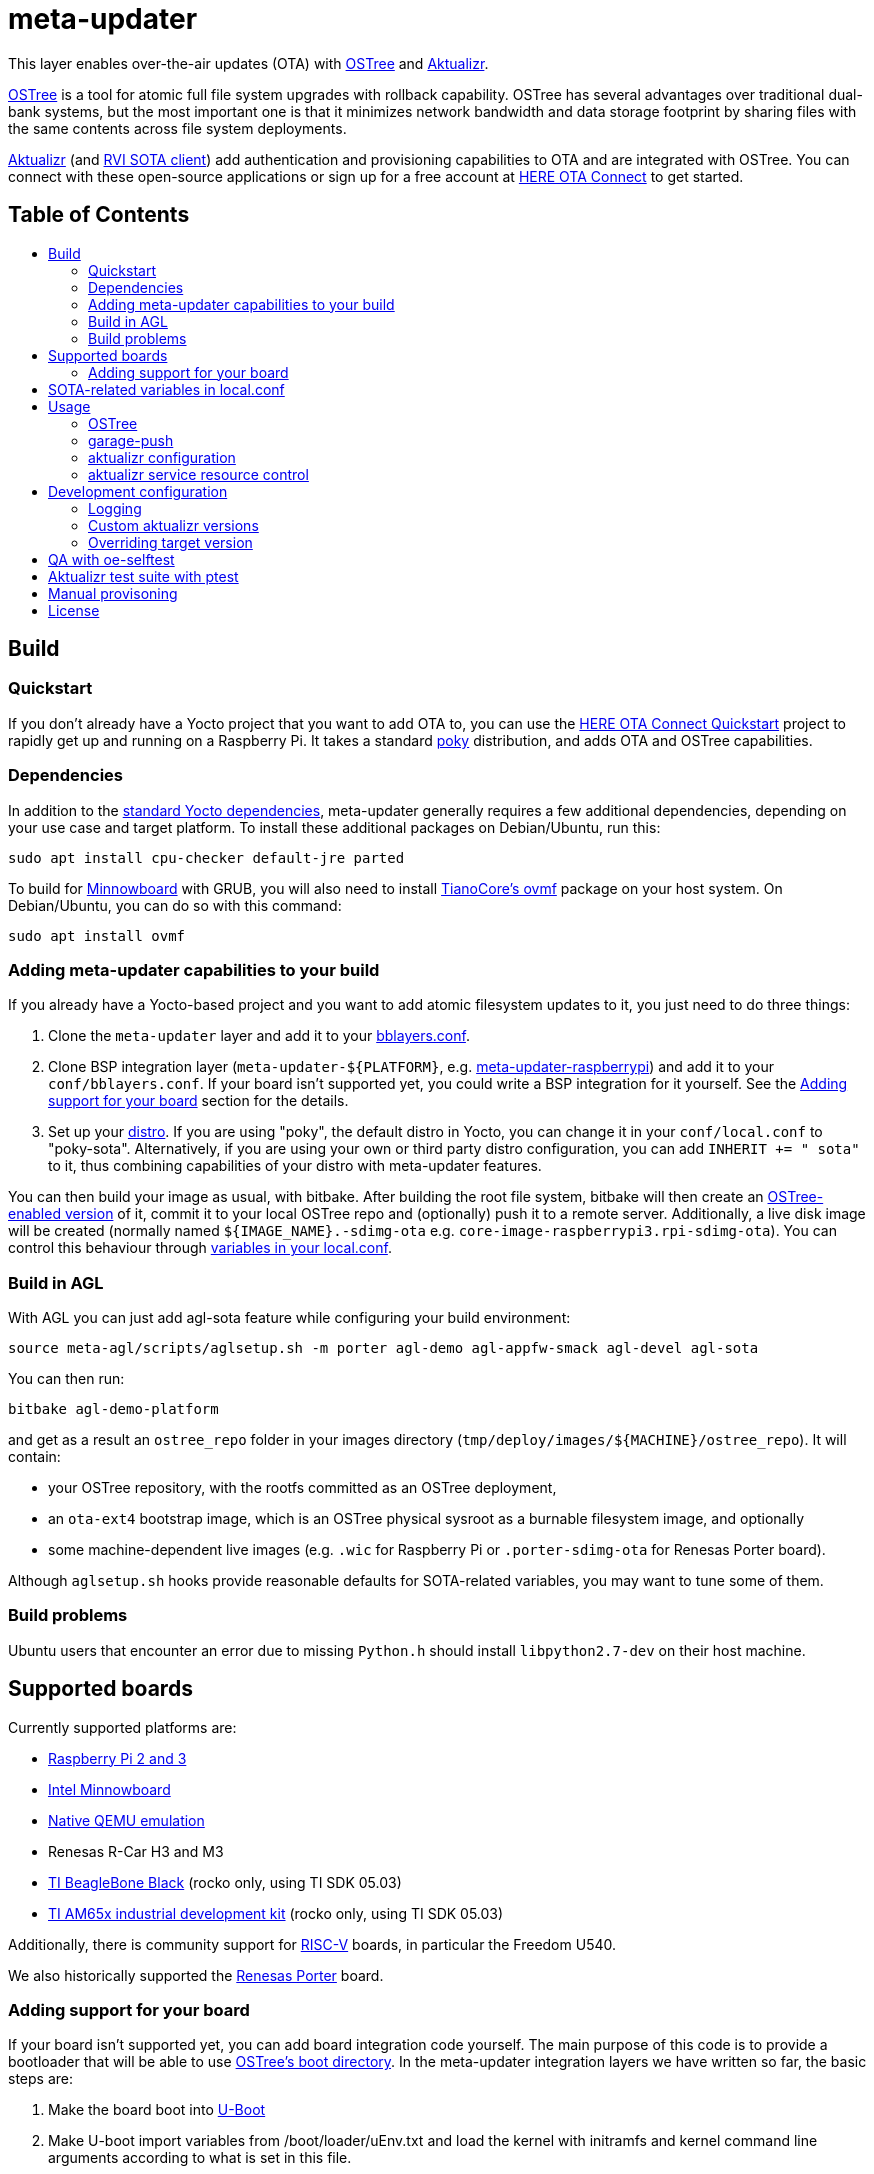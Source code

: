 = meta-updater
:toc: macro
:toc-title:

This layer enables over-the-air updates (OTA) with https://github.com/ostreedev/ostree[OSTree] and https://github.com/advancedtelematic/aktualizr[Aktualizr].

https://github.com/ostreedev/ostree[OSTree] is a tool for atomic full file system upgrades with rollback capability. OSTree has several advantages over traditional dual-bank systems, but the most important one is that it minimizes network bandwidth and data storage footprint by sharing files with the same contents across file system deployments.

https://github.com/advancedtelematic/aktualizr[Aktualizr] (and https://github.com/advancedtelematic/rvi_sota_client[RVI SOTA client]) add authentication and provisioning capabilities to OTA and are integrated with OSTree. You can connect with these open-source applications or sign up for a free account at https://connect.ota.here.com/[HERE OTA Connect] to get started.

[discrete]
== Table of Contents

toc::[]

== Build

=== Quickstart

If you don't already have a Yocto project that you want to add OTA to, you can use the https://docs.atsgarage.com/quickstarts/raspberry-pi.html[HERE OTA Connect Quickstart] project to rapidly get up and running on a Raspberry Pi. It takes a standard https://www.yoctoproject.org/tools-resources/projects/poky[poky] distribution, and adds OTA and OSTree capabilities.

=== Dependencies

In addition to the link:https://www.yoctoproject.org/docs/current/ref-manual/ref-manual.html#required-packages-for-the-build-host[standard Yocto dependencies], meta-updater generally requires a few additional dependencies, depending on your use case and target platform. To install these additional packages on Debian/Ubuntu, run this:

....
sudo apt install cpu-checker default-jre parted
....

To build for https://github.com/advancedtelematic/meta-updater-minnowboard[Minnowboard] with GRUB, you will also need to install https://github.com/tianocore/tianocore.github.io/wiki/OVMF[TianoCore's ovmf] package on your host system. On Debian/Ubuntu, you can do so with this command:

....
sudo apt install ovmf
....

=== Adding meta-updater capabilities to your build

If you already have a Yocto-based project and you want to add atomic filesystem updates to it, you just need to do three things:

1.  Clone the `meta-updater` layer and add it to your https://www.yoctoproject.org/docs/current/ref-manual/ref-manual.html#structure-build-conf-bblayers.conf[bblayers.conf].
2.  Clone BSP integration layer (`meta-updater-$\{PLATFORM}`, e.g. https://github.com/advancedtelematic/meta-updater-raspberrypi[meta-updater-raspberrypi]) and add it to your `conf/bblayers.conf`. If your board isn't supported yet, you could write a BSP integration for it yourself. See the <<Adding support for your board>> section for the details.
3.  Set up your https://www.yoctoproject.org/docs/current/ref-manual/ref-manual.html#var-DISTRO[distro]. If you are using "poky", the default distro in Yocto, you can change it in your `conf/local.conf` to "poky-sota". Alternatively, if you are using your own or third party distro configuration, you can add `INHERIT += " sota"` to it, thus combining capabilities of your distro with meta-updater features.

You can then build your image as usual, with bitbake. After building the root file system, bitbake will then create an https://ostree.readthedocs.io/en/latest/manual/adapting-existing/[OSTree-enabled version] of it, commit it to your local OSTree repo and (optionally) push it to a remote server. Additionally, a live disk image will be created (normally named `$\{IMAGE_NAME}.-sdimg-ota` e.g. `core-image-raspberrypi3.rpi-sdimg-ota`). You can control this behaviour through <<sota-related-variables-in-localconf,variables in your local.conf>>.

=== Build in AGL

With AGL you can just add agl-sota feature while configuring your build environment:

....
source meta-agl/scripts/aglsetup.sh -m porter agl-demo agl-appfw-smack agl-devel agl-sota
....

You can then run:

....
bitbake agl-demo-platform
....

and get as a result an `ostree_repo` folder in your images directory (`tmp/deploy/images/$\{MACHINE}/ostree_repo`). It will contain:

* your OSTree repository, with the rootfs committed as an OSTree deployment,
* an `ota-ext4` bootstrap image, which is an OSTree physical sysroot as a burnable filesystem image, and optionally
* some machine-dependent live images (e.g. `.wic` for Raspberry Pi or `.porter-sdimg-ota` for Renesas Porter board).

Although `aglsetup.sh` hooks provide reasonable defaults for SOTA-related variables, you may want to tune some of them.

=== Build problems

Ubuntu users that encounter an error due to missing `Python.h` should install `libpython2.7-dev` on their host machine.

== Supported boards

Currently supported platforms are:

* https://github.com/advancedtelematic/meta-updater-raspberrypi[Raspberry Pi 2 and 3]
* https://github.com/advancedtelematic/meta-updater-minnowboard[Intel Minnowboard]
* https://github.com/advancedtelematic/meta-updater-qemux86-64[Native QEMU emulation]
* Renesas R-Car H3 and M3
* https://github.com/advancedtelematic/meta-updater-ti/[TI BeagleBone Black] (rocko only, using TI SDK 05.03)
* https://github.com/advancedtelematic/meta-updater-ti/[TI AM65x industrial development kit] (rocko only, using TI SDK 05.03)

Additionally, there is community support for https://github.com/ricardosalveti/meta-updater-riscv[RISC-V] boards, in particular the Freedom U540.

We also historically supported the https://github.com/advancedtelematic/meta-updater-porter[Renesas Porter] board.

=== Adding support for your board

If your board isn't supported yet, you can add board integration code yourself. The main purpose of this code is to provide a bootloader that will be able to use https://ostree.readthedocs.io/en/latest/manual/atomic-upgrades/[OSTree's boot directory]. In the meta-updater integration layers we have written so far, the basic steps are:

1.  Make the board boot into http://www.denx.de/wiki/U-Boot[U-Boot]
2.  Make U-boot import variables from /boot/loader/uEnv.txt and load the kernel with initramfs and kernel command line arguments according to what is set in this file.

You may take a look into https://github.com/advancedtelematic/meta-updater-minnowboard[Minnowboard] or https://github.com/advancedtelematic/meta-updater-raspberrypi[Raspberry Pi] integration layers for examples.

Although we have focused on U-Boot and GRUB so far, other bootloaders can be configured to work with OSTree as well.

Your images will also need network connectivity to be able to reach an actual OTA backend. Our 'poky-sota' distribution does not mandate or install a default network manager but our supported platforms use the `virtual/network-configuration` recipe, which can be used as a starting example.

== SOTA-related variables in local.conf

* `OSTREE_BRANCHNAME` - OSTree branch name. Defaults to `${SOTA_HARDWARE_ID}`. Particularly useful for grouping similar images.
* `OSTREE_REPO` - path to your OSTree repository. Defaults to `$\{DEPLOY_DIR_IMAGE}/ostree_repo`
* `OSTREE_OSNAME` - OS deployment name on your target device. For more information about deployments and osnames see the https://ostree.readthedocs.io/en/latest/manual/deployment/[OSTree documentation]. Defaults to "poky".
* `OSTREE_COMMIT_BODY` - Message attached to OSTree commit. Empty by default.
* `OSTREE_COMMIT_SUBJECT` - Commit subject used by OSTree. Defaults to `Commit-id: ${IMAGE_NAME}`
* `OSTREE_UPDATE_SUMMARY` - Set this to '1' to update summary of OSTree repository on each commit. '0' by default.
* `OSTREE_DEPLOY_DEVICETREE` - Set this to '1' to include devicetree(s) to boot
* `GARAGE_SIGN_AUTOVERSION` - Set this to '1' to automatically fetch the last version of the garage tools installed by the aktualizr-native. Otherwise use the fixed version specified in the recipe.
* `INITRAMFS_IMAGE` - initramfs/initrd image that is used as a proxy while booting into OSTree deployment. Do not change this setting unless you are sure that your initramfs can serve as such a proxy.
* `SOTA_PACKED_CREDENTIALS` - when set, your ostree commit will be pushed to a remote repo as a bitbake step. This should be the path to a zipped credentials file in https://github.com/advancedtelematic/aktualizr/blob/master/docs/credentials.adoc[the format accepted by garage-push].
* `SOTA_DEPLOY_CREDENTIALS` - when set to '1' (default value), deploys credentials to the built image. Override it in `local.conf` to built a generic image that can be provisioned manually after the build.
* `SOTA_CLIENT_PROV` - which provisioning method to use. Valid options are `aktualizr-shared-prov`, `aktualizr-device-prov`, and `aktualizr-device-prov-hsm`. For more information on these provisioning methods, see the https://docs.ota.here.com/client-config/client-provisioning-methods.html[OTA Connect documentation]. The default is `aktualizr-shared-prov`. This can also be set to an empty string to avoid using a provisioning recipe.
* `SOTA_CLIENT_FEATURES` - extensions to aktualizr. The only valid options are `hsm` (to build with HSM support) and `secondary-network` (to set up a simulated 'in-vehicle' network with support for a primary node with a DHCP server and a secondary node with a DHCP client).
* `SOTA_SECONDARY_CONFIG` - a file containing JSON configuration for secondaries. It will be installed into `/etc/sota/ecus` on the device and automatically provided to aktualizr. See link:https://github.com/advancedtelematic/aktualizr/blob/master/docs/posix-secondaries-bitbaking.adoc[here] for more details.
* `SOTA_HARDWARE_ID` - a custom hardware ID that will be written to the aktualizr config. Defaults to MACHINE if not set.
* `SOTA_MAIN_DTB` - base device tree to use with the kernel. Used together with FIT images. You can change it, and the device tree will also be changed after the update.
* `SOTA_DT_OVERLAYS` - whitespace-separated list of used device tree overlays for FIT image. This list is OSTree-updateable as well.
* `SOTA_EXTRA_CONF_FRAGS` - extra https://lxr.missinglinkelectronics.com/uboot/doc/uImage.FIT/overlay-fdt-boot.txt[configuration fragments] for FIT image.
* `RESOURCE_xxx_pn-aktualizr` - controls maximum resource usage of the aktualizr service, when `aktualizr-resource-control` is installed on the image. See <<aktualizr service resource control>> for details.
* `SOTA_POLLING_SEC` - sets polling interval for aktualizr to check for updates if aktualizr-polling-interval is included in the image.

== Usage

=== OSTree

OSTree used to include a simple HTTP server as part of the ostree binary, but this has been removed in more recent versions. However, OSTree repositories are self-contained directories, and can be trivially served over the network using any HTTP server. For example, you could use Python's SimpleHTTPServer:

....
cd tmp/deploy/images/qemux86-64/ostree_repo
python -m SimpleHTTPServer <port> # port defaults to 8000
....

You can then run ostree from inside your device by adding your repo:

....
# This behaves like adding a Git remote; you can name it anything
ostree remote add --no-gpg-verify my-remote http://<your-ip>:<port>

# If OSTREE_BRANCHNAME is set in local.conf, that will be the name of the
# branch. If not set, it defaults to the value of MACHINE (e.g. qemux86-64).
ostree pull my-remote <branch>

# poky is the OS name as set in OSTREE_OSNAME
ostree admin deploy --os=poky my-remote:<branch>
....

After restarting, you will boot into the newly deployed OS image.

For example, on the raspberry pi you can try this sequence:

....
# add remote
ostree remote add --no-gpg-verify agl-snapshot https://download.automotivelinux.org/AGL/snapshots/master/latest/raspberrypi3/deploy/images/raspberrypi3/ostree_repo/ agl-ota

# pull
ostree pull agl-snapshot agl-ota

# deploy
ostree admin deploy --os=agl agl-snapshot:agl-ota
....

=== garage-push

The https://github.com/advancedtelematic/aktualizr[aktualizr repo] contains a tool, garage-push, which lets you push the changes in OSTree repository generated by bitbake process. It communicates with an http server capable of querying files with HEAD requests and uploading them with POST requests. In particular, this can be used with https://connect.ota.here.com/[HERE OTA Connect]. garage-push is used as follows:

....
garage-push --repo=/path/to/ostree-repo --ref=mybranch --credentials=/path/to/credentials.zip
....

You can set `SOTA_PACKED_CREDENTIALS` in your `local.conf` to automatically synchronize your build results with a remote server. Credentials are stored in an archive as described in the https://github.com/advancedtelematic/aktualizr/blob/master/docs/credentials.adoc[aktualizr documentation].

=== aktualizr configuration

https://github.com/advancedtelematic/aktualizr[Aktualizr] supports a variety of https://github.com/advancedtelematic/aktualizr/blob/master/docs/configuration.adoc[configuration options via a configuration file and the command line]. There are two primary ways to control aktualizr's configuration from meta-updater.

First, you can set `SOTA_CLIENT_PROV` to control which provisioning recipe is used. Each recipe installs an appropriate `sota.toml` file from aktualizr according to the provisioning needs. See the <<sota-related-variables-in-localconf,SOTA-related variables in local.conf>> section for more information.

Second, you can write recipes to install additional config files with customized options. A few recipes already exist to address common needs and provide an example:

* link:recipes-sota/config/aktualizr-auto-reboot.bb[aktualizr-auto-reboot.bb] configures aktualizr to automatically reboot after new updates are installed in order to apply the updates immediately. This is only relevant for package managers (such as OSTree) that require a reboot to complete the installation process. If this is not enabled, you will need to reboot the system through other means.
* link:recipes-sota/config/aktualizr-disable-send-ip.bb[aktualizr-disable-send-ip.bb] disables the reporting of networking information to the server. This is enabled by default and supported by https://connect.ota.here.com/[HERE OTA Connect]. However, if you are using a different server that does not support this feature, you may want to disable it in aktualizr.
* link:recipes-sota/config/aktualizr-log-debug.bb[aktualizr-log-debug.bb] sets the log level of aktualizr to 0 (trace). The default is 2 (info). This recipe is intended for development and debugging purposes.

To use these recipes, you will need to add them to your image with a line such as `IMAGE_INSTALL_append = " aktualizr-log-debug "` in your `local.conf`.

=== aktualizr service resource control

With systemd based images, it is possible to set resource policies for the aktualizr service. The main use case is to provide a safeguard against resource exhaustion during an unforeseen failure scenario.

To enable it, install `aktualizr-resource-control` on the target image and optionally override the default resource limits set in link:recipes-sota/aktualizr/aktualizr_git.bb[aktualizr_git.bb], from your `local.conf`.

For example:

....
IMAGE_INSTALL_append += " aktualizr-resource-control "
RESOURCE_CPU_WEIGHT_pn-aktualizr = "50"
....

== Development configuration

=== Logging

To troubleshoot problems that you might encounter during development, we recommend that you enable persistent `systemd` logging. This setting is enabled by default for newly configured environments (see link:conf/local.conf.sample.append[]). To enable it manually, put this to your `local.conf`:

....
IMAGE_INSTALL_append += " systemd-journald-persistent"
....

It may also be helpful to run with debug logging enabled in aktualizr. To do so, add this to your `local.conf`:

....
IMAGE_INSTALL_append += " aktualizr-log-debug"
....

=== Custom aktualizr versions

You can override the version of aktualizr included in your image. This requires that the version you wish to run is pushed to the https://github.com/advancedtelematic/aktualizr[aktualizr github repo]. You can then use these settings in your `local.conf` to simplify the development process:

[options="header"]
|======================
| Option                              | Effect
| `require classes/sota_bleeding.inc` | Build the latest head (by default, using the master branch) of Aktualizr
| `BRANCH_pn-aktualizr = "mybranch"`

`BRANCH_pn-aktualizr-native = "mybranch"` | Build `mybranch` of Aktualizr. Note that both of these need to be set. This is normally used in conjunction with `require classes/sota_bleeding.inc`
| `SRCREV_pn-aktualizr = "1004efa3f86cef90c012b34620992b5762b741e3"`

`SRCREV_pn-aktualizr-native = "1004efa3f86cef90c012b34620992b5762b741e3"` | Build the specified revision of Aktualizr. Note that both of these need to be set. This can be used in conjunction with `BRANCH_pn-aktualizr` and `BRANCH_pn-aktualizr-native` but will conflict with `require classes/sota_bleeding.inc`
| `TOOLCHAIN_HOST_TASK_append = " nativesdk-cmake "` | Use with `bitbake -c populate_sdk core-image-minimal` to build an SDK. See the https://github.com/advancedtelematic/aktualizr#developing-against-an-openembedded-system[aktualizr repo] for more information.
|======================

=== Overriding target version
*Warning: overriding target version is a dangerous operation, make sure you understand this section completely before doing it.*

Every time you build an image with `SOTA_PACKED_CREDENTIALS` set, a new entry in your Uptane metadata is created and you can see it in the OTA Garage UI if you're using one. Normally this version will be equal to OSTree hash of your root file system. If you want it to be different though you can override is using one of two methods:

1. Set `GARAGE_TARGET_VERSION` variable in your `local.conf`.
2. Write a recipe or a bbclass to write the desired version to `${STAGING_DATADIR_NATIVE}/target_version`. An example of such bbclass can be found in `classes/target_version_example.bbclass`.

Please note that [target name, target version] pairs are expected to be unique in the system. If you build a new target with the same target version as a previously built one, the old package will be overwritten on the update server. It can have unpredictable effect on devices that have this version installed, and it is not guaranteed that information will be reported correctly for such devices or that you will be able to update them (we're doing our best though). The easiest way to avoid problems is to make sure that your overriding version is as unique as an OSTree commit hash.

== QA with oe-selftest

This layer relies on the test framework oe-selftest for quality assurance. Currently, you will need to run this in a build directory with `MACHINE` set to `qemux86-64`. Follow the steps below to run the tests:

1. Append the line below to `conf/local.conf` to disable the warning about supported operating systems:
+
```
SANITY_TESTED_DISTROS = ""
```

2. If your image does not already include an ssh daemon such as dropbear or openssh, add this line to `conf/local.conf` as well:
+
```
IMAGE_INSTALL_append = " dropbear "
```

3. Some tests require that `SOTA_PACKED_CREDENTIALS` is set in your `conf/local.conf`. See the <<sota-related-variables-in-localconf,SOTA-related variables in local.conf>> section.

4. To be able to build an image for the GRUB tests, you will need to install the ovmf package as described in the <<Dependencies,dependencies>>.

5. Run oe-selftest:
+
```
oe-selftest -r updater_native updater_qemux86_64 updater_minnowboard updater_raspberrypi updater_qemux86_64_ptest
```

For more information about oe-selftest, including details about how to run individual test modules or classes, please refer to the https://wiki.yoctoproject.org/wiki/Oe-selftest[Yocto Project wiki].

== Aktualizr test suite with ptest

The meta-updater layer includes support for running parts of the aktualizr test suite on deployed devices through link:https://wiki.yoctoproject.org/wiki/Ptest[Yocto's ptest functionality]. Since it adds significant build time cost, it is currently disabled by default. To enable it, add the following to your `conf/local.conf`:

```
PTEST_ENABLED_pn-aktualizr = "1"
IMAGE_INSTALL_append += " aktualizr-ptest ptest-runner "
```

Be aware that it will add several hundreds of MB to the generated file system.

The aktualizr tests will now be part of the deployed ptest suite, which can be run by calling `ptest-runner`. Alternatively, the required files and run script can be found in `/usr/lib/aktualizr/ptest`.

== Manual provisoning

As described in <<sota-related-variables-in-localconf,SOTA-related variables in local.conf>> section you can set `SOTA_DEPLOY_CREDENTIALS` to `0` to prevent deploying credentials to the built `wic` image. In this case you get a generic image that you can use e.g. on a production line to flash a series of devices. The cost of this approach is that this image is half-baked and should be provisioned before it can connect to the backend.

Provisioning procedure depends on your provisioning recipe, i.e. the value of `SOTA_CLIENT_PROV` (equal to `aktualizr-shared-prov` by default):

* For `aktualizr-shared-prov` put your `credentials.zip` to `/var/sota/sota_provisioning_credentials.zip` on the filesystem of a running device. If you have the filesystem of our device mounted to your build machine, prefix all paths with `/ostree/deploy/poky` as in `/ostree/deploy/poky/var/sota/sota_provisioning_credentials.zip`.
* For `aktualizr-device-prov`
** put URL to the backend server (together with protocol prefix and port number) at `/var/sota/gateway.url`. If you're using HERE OTA Connect, you can find the URL in the `autoprov.url` file in your credentials archive.
** put client certificate, private key and root CA certificate (for the *server*, not for the *device*) at `/var/sota/import/client.pem`, `/var/sota/import/pkey.pem` and `/var/sota/import/root.crt` respectively.
* For  `aktualizr-device-prov-hsm`
** put URL to the server backend (together with protocol prefix and port number) at `/var/sota/gateway.url`. If you're using HERE OTA Connect, you can find the URL in the `autoprov.url` file in your credentials archive.
** put root CA certificate (for the *server*, not for the *device*) at `/var/sota/import/root.crt`.
** put client certificate and private key to slots 1 and 2 of the PKCS#11-compatible device.

== License

This code is licensed under the link:COPYING.MIT[MIT license], a copy of which can be found in this repository. All code is copyright HERE Europe B.V., 2016-2019.

We require that contributors accept the terms of Linux Foundation's link:https://developercertificate.org/[Developer Certificate of Origin]. Please see the https://github.com/advancedtelematic/aktualizr/blob/master/CONTRIBUTING.md[contribution instructions of aktualizr] for more information.
